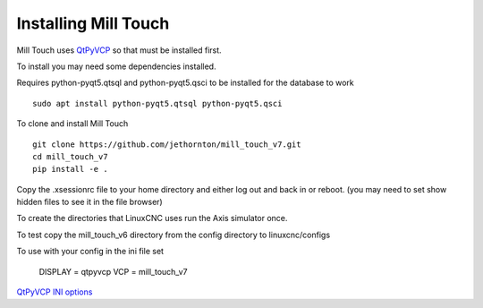 =====================
Installing Mill Touch
=====================

Mill Touch uses `QtPyVCP <https://qtpyvcp.kcjengr.com/>`_ so that must be
installed first.

To install you may need some dependencies installed.


Requires python-pyqt5.qtsql and python-pyqt5.qsci to be installed for the
database to work
::

  sudo apt install python-pyqt5.qtsql python-pyqt5.qsci

To clone and install Mill Touch
::

  git clone https://github.com/jethornton/mill_touch_v7.git
  cd mill_touch_v7
  pip install -e .

Copy the .xsessionrc file to your home directory and either log out and back in
or reboot. (you may need to set show hidden files to see it in the file browser)

To create the directories that LinuxCNC uses run the Axis simulator once.

To test copy the mill_touch_v6 directory from the config directory to
linuxcnc/configs

To use with your config in the ini file set

    DISPLAY = qtpyvcp
    VCP = mill_touch_v7

`QtPyVCP INI options <https://qtpyvcp.kcjengr.com/configuration/ini_options.html>`_
